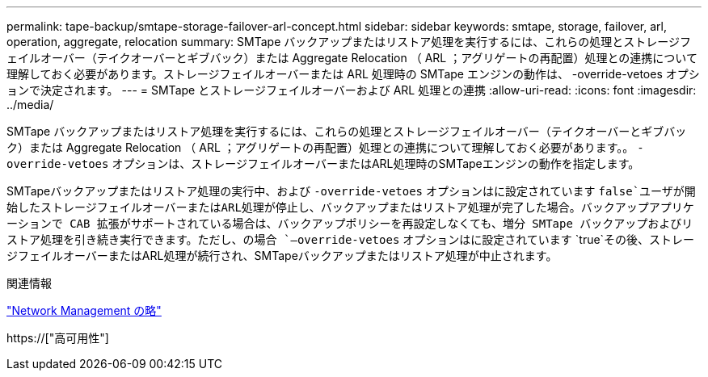 ---
permalink: tape-backup/smtape-storage-failover-arl-concept.html 
sidebar: sidebar 
keywords: smtape, storage, failover, arl, operation, aggregate, relocation 
summary: SMTape バックアップまたはリストア処理を実行するには、これらの処理とストレージフェイルオーバー（テイクオーバーとギブバック）または Aggregate Relocation （ ARL ；アグリゲートの再配置）処理との連携について理解しておく必要があります。ストレージフェイルオーバーまたは ARL 処理時の SMTape エンジンの動作は、 -override-vetoes オプションで決定されます。 
---
= SMTape とストレージフェイルオーバーおよび ARL 処理との連携
:allow-uri-read: 
:icons: font
:imagesdir: ../media/


[role="lead"]
SMTape バックアップまたはリストア処理を実行するには、これらの処理とストレージフェイルオーバー（テイクオーバーとギブバック）または Aggregate Relocation （ ARL ；アグリゲートの再配置）処理との連携について理解しておく必要があります。。 `-override-vetoes` オプションは、ストレージフェイルオーバーまたはARL処理時のSMTapeエンジンの動作を指定します。

SMTapeバックアップまたはリストア処理の実行中、および `-override-vetoes` オプションはに設定されています `false`ユーザが開始したストレージフェイルオーバーまたはARL処理が停止し、バックアップまたはリストア処理が完了した場合。バックアップアプリケーションで CAB 拡張がサポートされている場合は、バックアップポリシーを再設定しなくても、増分 SMTape バックアップおよびリストア処理を引き続き実行できます。ただし、の場合 `–override-vetoes` オプションはに設定されています `true`その後、ストレージフェイルオーバーまたはARL処理が続行され、SMTapeバックアップまたはリストア処理が中止されます。

.関連情報
link:../networking/index.html["Network Management の略"]

https://["高可用性"]
